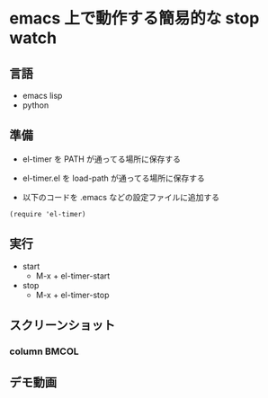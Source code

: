 * emacs 上で動作する簡易的な stop watch 

** 言語
- emacs lisp 
- python

** 準備

- el-timer を PATH が通ってる場所に保存する

- el-timer.el を load-path が通ってる場所に保存する

- 以下のコードを .emacs などの設定ファイルに追加する
#+begin_src
(require 'el-timer)
#+end_src
** 実行
- start
  - M-x + el-timer-start
- stop
  - M-x + el-timer-stop
    
** スクリーンショット
*** column :BMCOL:
    :PROPERTIES:
    :BEAMER_col: 0.5
    :END:

    #+begin_center
  
    [[https://raw.githubusercontent.com/taiseiyo/el-timer/master/screenshot/whole.png]]
    #+end_center
 
** デモ動画

[[https://github.com/taiseiyo/el-timer/blob/master/screenshot/anime.gif]]
